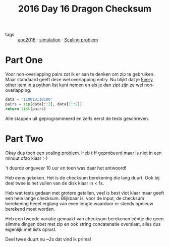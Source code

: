 :PROPERTIES:
:ID:       e96c3cd0-3f50-4aa6-ac37-215bc581d914
:END:
#+title: 2016 Day 16 Dragon Checksum
#+filetags: :python:

- tags :: [[id:7fb73857-09f6-4a05-a470-aec9ac226993][aoc2016]] · [[id:0039e229-d52a-44bb-b027-b9fa80dd8935][simulation]] · [[id:28998a92-8554-4fb0-9bfa-ee6265ff6258][Scaling problem]]

* Part One

Voor non-overlapping pairs zat ik er aan te denken om zip te gebruiken. Maar
standaard geeft deze wel overlapping entry.
Nu blijkt dat je [[id:17d65bf5-444a-4ea0-ba01-ba0654a245db][Every other item in a python list]] kunt nemen en als je dan zipt
zijn ze wel non-overlapping.

#+begin_src python :results verbatim
data = '110010110100'
pairs = zip(data[::2], data[1::2])
return list(pairs)
#+end_src

#+RESULTS:
: [('1', '1'), ('0', '0'), ('1', '0'), ('1', '1'), ('0', '1'), ('0', '0')]


Alle stappen uit geprogrammeerd en zelfs eerst de tests geschreven.

* Part Two

Okay dus toch een scaling problem.
Heb t ff geprobeerd maar is niet in een minuut ofzo klaar :-)

't duurde ongeveer 10 uur en toen was daar het antwoord!

Heb eens gekeken. Het is de checksum berekening die lang duurt.
Ook bij deel twee is het vullen van de disk klaar in < 1s.


Heb wat tests gedaan met grotere getallen, veel is best vlot klaar maar geeft een hele lange checksum.
Blijkbaar is, voor de input, de checksum berekening heeel erglang van even
lengte waardoor er steeds opnieuw berekend moet worden.

Heb een tweede variatie gemaakt van checksum berekenen ééntje die geen slimme
dingen doet met zip en ook string concatenatie overslaat, alles dus eigenlijk
met lists oplost.

Deel twee duurt nu ~2s dat vind ik prima!
